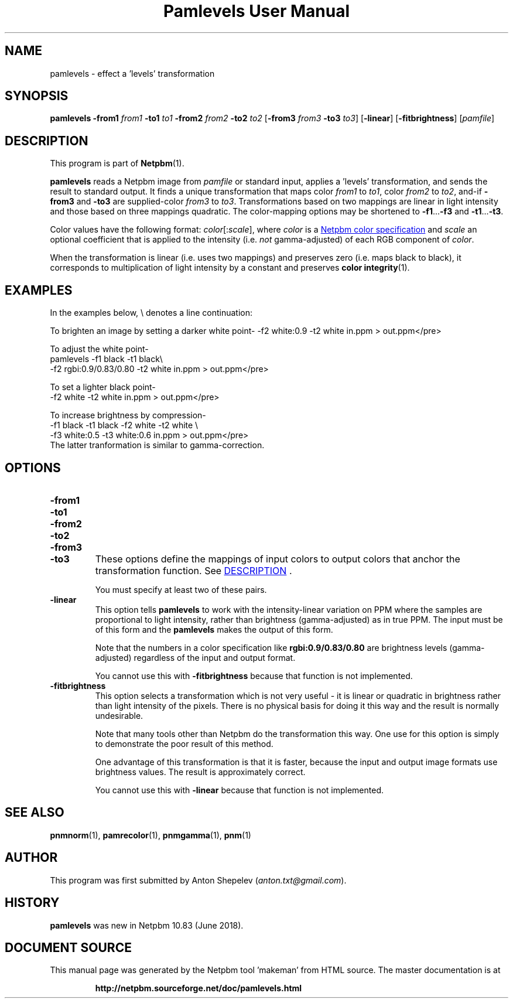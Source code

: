 \
.\" This man page was generated by the Netpbm tool 'makeman' from HTML source.
.\" Do not hand-hack it!  If you have bug fixes or improvements, please find
.\" the corresponding HTML page on the Netpbm website, generate a patch
.\" against that, and send it to the Netpbm maintainer.
.TH "Pamlevels User Manual" 0 "13 June 2018" "netpbm documentation"

.SH NAME

pamlevels - effect a 'levels' transformation

.UN synopsis
.SH SYNOPSIS

\fBpamlevels\fP
\fB-from1\fP \fIfrom1\fP
\fB-to1\fP \fIto1\fP
\fB-from2\fP \fIfrom2\fP
\fB-to2\fP \fIto2\fP
[\fB-from3\fP \fIfrom3\fP
\fB-to3\fP \fIto3\fP]
[\fB-linear\fP]
[\fB-fitbrightness\fP]
[\fIpamfile\fP]

.UN description
.SH DESCRIPTION
.PP
This program is part of
.BR "Netpbm" (1)\c
\&.
.PP
\fBpamlevels\fP reads a Netpbm image from \fIpamfile\fP or standard
input, applies a 'levels' transformation, and sends the result to
standard output. It finds a unique transformation that maps color
\fIfrom1\fP to \fIto1\fP, color \fIfrom2\fP to \fIto2\fP,
and-if \fB-from3\fP and \fB-to3\fP are supplied-color
\fIfrom3\fP to \fIto3\fP. Transformations based on two mappings are linear
in light intensity and those based on three mappings quadratic.  The
color-mapping options may be shortened to \fB-f1\fP...\fB-f3\fP and
\fB-t1\fP...\fB-t3\fP.  
.PP
Color values have the following format:
\fIcolor\fP[:\fIscale\fP], where \fIcolor\fP is a
.UR libppm.html#colorname
 Netpbm color specification
.UE
\& and
\fIscale\fP an optional coefficient that is applied to the intensity
(i.e. \fInot\fP gamma-adjusted) of each RGB component of \fIcolor\fP.
.PP
When the transformation is linear (i.e. uses two mappings) and preserves
zero (i.e. maps black to black), it corresponds to multiplication of light
intensity by a constant and preserves
.BR "color integrity" (1)\c
\&.


.UN examples
.SH EXAMPLES
In the examples below, \f(CW\e\fP denotes a line continuation:
.PP
To brighten an image by setting a darker white point-
.nfpamlevels -f1 black -t1 black \e
-f2 white:0.9 -t2 white in.ppm > out.ppm</pre>
.PP
To adjust the white point-
.nf
pamlevels -f1 black -t1 black\e
-f2 rgbi:0.9/0.83/0.80 -t2 white in.ppm > out.ppm</pre>
.PP
To set a lighter black point-
.nfpamlevels -f1 white:0.06 -t1 black
-f2 white -t2 white in.ppm > out.ppm</pre>
.PP
To increase brightness by compression-
.nfpamlevels \e
-f1 black -t1 black -f2 white -t2 white \e
-f3 white:0.5 -t3 white:0.6 in.ppm > out.ppm</pre>
The latter tranformation is similar to gamma-correction.

.UN options
.SH OPTIONS


.TP
\fB-from1\fP
.TP
\fB-to1\fP
.TP
\fB-from2\fP
.TP
\fB-to2\fP
.TP
\fB-from3\fP
.TP
\fB-to3\fP
These options define the mappings of input colors to output colors that anchor
the transformation function.  See 
.UR #description
DESCRIPTION
.UE
\&.
.sp
You must specify at least two of these pairs.

.TP
\fB-linear\fP
This option tells \fBpamlevels\fP to work with the intensity-linear
variation on PPM where the samples are proportional to light intensity, rather
than brightness (gamma-adjusted) as in true PPM.  The input must be of this
form and the \fBpamlevels\fP makes the output of this form.
.sp
Note that the numbers in a color specification like
\fBrgbi:0.9/0.83/0.80\fP are brightness levels (gamma-adjusted) regardless of
the input and output format.
.sp
You cannot use this with \fB-fitbrightness\fP because that function is
not implemented.
  
.TP
\fB-fitbrightness\fP
This option selects a transformation which is not very useful - it is
linear or quadratic in brightness rather than light intensity of the pixels.
There is no physical basis for doing it this way and the result is normally
undesirable.
.sp
Note that many tools other than Netpbm do the transformation this way.  One
use for this option is simply to demonstrate the poor result of this method.
.sp
One advantage of this transformation is that it is faster, because the
input and output image formats use brightness values.  The result is
approximately correct.
.sp
You cannot use this with \fB-linear\fP because that function is not
implemented.
  


.UN seealso
.SH SEE ALSO
.BR "pnmnorm" (1)\c
\&,
.BR "pamrecolor" (1)\c
\&,
.BR "pnmgamma" (1)\c
\&,
.BR "pnm" (1)\c
\&

.UN author
.SH AUTHOR
.PP
This program was first submitted by Anton Shepelev
(\fIanton.txt@gmail.com\fP).

.UN history
.SH HISTORY
.PP
\fBpamlevels\fP was new in Netpbm 10.83 (June 2018).
.SH DOCUMENT SOURCE
This manual page was generated by the Netpbm tool 'makeman' from HTML
source.  The master documentation is at
.IP
.B http://netpbm.sourceforge.net/doc/pamlevels.html
.PP